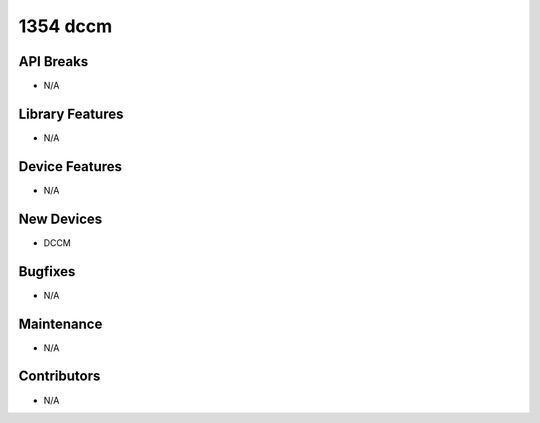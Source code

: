 1354 dccm
#################

API Breaks
----------
- N/A

Library Features
----------------
- N/A

Device Features
---------------
- N/A

New Devices
-----------
- DCCM

Bugfixes
--------
- N/A

Maintenance
-----------
- N/A

Contributors
------------
- N/A
